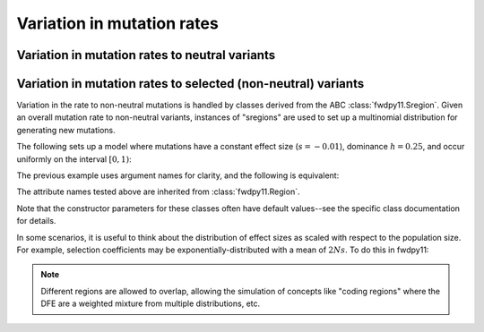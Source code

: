 Variation in mutation rates
=================================================================

Variation in mutation rates to neutral variants
------------------------------------------------------------------------------------------------

Variation in mutation rates to selected (non-neutral) variants
------------------------------------------------------------------------------------------------

Variation in the rate to non-neutral mutations is handled by classes derived from the ABC
:class:`fwdpy11.Sregion`.  Given an overall mutation rate to non-neutral variants, instances
of "sregions" are used to set up a multinomial distribution for generating new mutations.  

The following sets up a model where mutations have a constant effect size (:math:`s=-0.01`),
dominance :math:`h=0.25`, and occur uniformly on the interval :math:`[0, 1)`:

.. testcode::

    import fwdpy11
    sregions = [fwdpy11.ConstantS(beg=0, end=1, weight=1, s = -0.01, h = 0.25)]
    
The previous example uses argument names for clarity, and the following is equivalent:

.. testcode::

    import fwdpy11
    sregions = [fwdpy11.ConstantS(0,1,1,-0.01,0.25)]
    assert sregions[0].b == 0, "Begin error"
    assert sregions[0].e == 1, "End error"
    assert sregions[0].w == 1, "Weight error"
    assert sregions[0].s == -0.01, "Effect size error"
    assert sregions[0].h == 0.25, "Dominance error"

The attribute names tested above are inherited from :class:`fwdpy11.Region`.

Note that the constructor parameters for these classes often have default values--see the specific class documentation 
for details.

In some scenarios, it is useful to think about the distribution of effect sizes as scaled with respect to the population
size.  For example, selection coefficients may be exponentially-distributed with a mean of :math:`2Ns`.  To do this in
fwdpy11:

.. testcode::

    import fwdpy11
    # ALPHA = 2Ns
    MEAN_ALPHA = -10
    N = 1000
    sregions = [fwdpy11.ExpS(0,1,1,MEAN_ALPHA,scaling=2*N)]
    # Example of a default value:
    assert sregions[0].h == 1.0, "Dominance error"

.. note::

    Different regions are allowed to overlap, allowing the simulation of concepts like "coding regions"
    where the DFE are a weighted mixture from multiple distributions, etc.

